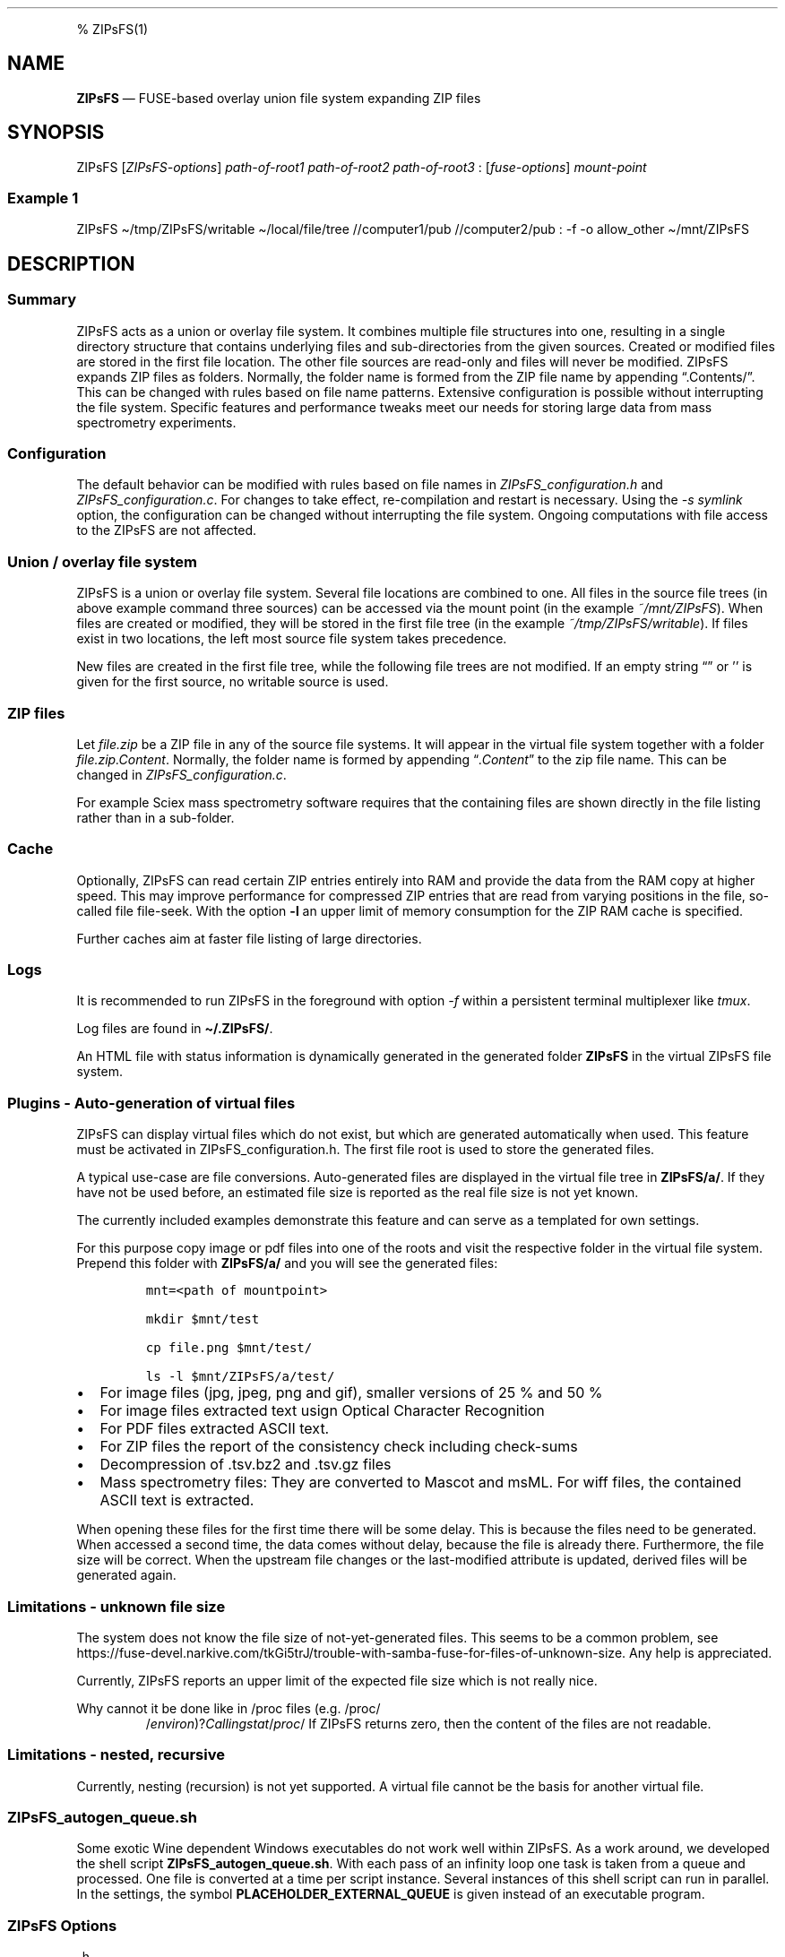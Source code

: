 '\" t
.\" Automatically generated by Pandoc 2.17.1.1
.\"
.\" Define V font for inline verbatim, using C font in formats
.\" that render this, and otherwise B font.
.ie "\f[CB]x\f[]"x" \{\
. ftr V B
. ftr VI BI
. ftr VB B
. ftr VBI BI
.\}
.el \{\
. ftr V CR
. ftr VI CI
. ftr VB CB
. ftr VBI CBI
.\}
.TH "" "" "" "" ""
.hy
.PP
% ZIPsFS(1)
.SH NAME
.PP
\f[B]ZIPsFS\f[R] \[em] FUSE-based overlay union file system expanding
ZIP files
.SH SYNOPSIS
.PP
ZIPsFS [\f[I]ZIPsFS-options\f[R]] \f[I]path-of-root1\f[R]
\f[I]path-of-root2\f[R] \f[I]path-of-root3\f[R] :
[\f[I]fuse-options\f[R]] \f[I]mount-point\f[R]
.SS Example 1
.PP
ZIPsFS \[ti]/tmp/ZIPsFS/writable \[ti]/local/file/tree //computer1/pub
//computer2/pub : -f -o allow_other \[ti]/mnt/ZIPsFS
.SH DESCRIPTION
.SS Summary
.PP
ZIPsFS acts as a union or overlay file system.
It combines multiple file structures into one, resulting in a single
directory structure that contains underlying files and sub-directories
from the given sources.
Created or modified files are stored in the first file location.
The other file sources are read-only and files will never be modified.
ZIPsFS expands ZIP files as folders.
Normally, the folder name is formed from the ZIP file name by appending
\[lq].Contents/\[rq].
This can be changed with rules based on file name patterns.
Extensive configuration is possible without interrupting the file
system.
Specific features and performance tweaks meet our needs for storing
large data from mass spectrometry experiments.
.SS Configuration
.PP
The default behavior can be modified with rules based on file names in
\f[I]ZIPsFS_configuration.h\f[R] and \f[I]ZIPsFS_configuration.c\f[R].
For changes to take effect, re-compilation and restart is necessary.
Using the \f[I]-s symlink\f[R] option, the configuration can be changed
without interrupting the file system.
Ongoing computations with file access to the ZIPsFS are not affected.
.SS Union / overlay file system
.PP
ZIPsFS is a union or overlay file system.
Several file locations are combined to one.
All files in the source file trees (in above example command three
sources) can be accessed via the mount point (in the example
\f[I]~/mnt/ZIPsFS\f[R]).
When files are created or modified, they will be stored in the first
file tree (in the example \f[I]~/tmp/ZIPsFS/writable\f[R]).
If files exist in two locations, the left most source file system takes
precedence.
.PP
New files are created in the first file tree, while the following file
trees are not modified.
If an empty string \[lq]\[rq] or \[cq]\[cq] is given for the first
source, no writable source is used.
.SS ZIP files
.PP
Let \f[I]file.zip\f[R] be a ZIP file in any of the source file systems.
It will appear in the virtual file system together with a folder
\f[I]file.zip.Content\f[R].
Normally, the folder name is formed by appending
\[lq]\f[I].Content\f[R]\[rq] to the zip file name.
This can be changed in \f[I]ZIPsFS_configuration.c\f[R].
.PP
For example Sciex mass spectrometry software requires that the
containing files are shown directly in the file listing rather than in a
sub-folder.
.SS Cache
.PP
Optionally, ZIPsFS can read certain ZIP entries entirely into RAM and
provide the data from the RAM copy at higher speed.
This may improve performance for compressed ZIP entries that are read
from varying positions in the file, so-called file file-seek.
With the option \f[B]-l\f[R] an upper limit of memory consumption for
the ZIP RAM cache is specified.
.PP
Further caches aim at faster file listing of large directories.
.SS Logs
.PP
It is recommended to run ZIPsFS in the foreground with option
\f[I]-f\f[R] within a persistent terminal multiplexer like
\f[I]tmux\f[R].
.PP
Log files are found in \f[B]\[ti]/.ZIPsFS/\f[R].
.PP
An HTML file with status information is dynamically generated in the
generated folder \f[B]ZIPsFS\f[R] in the virtual ZIPsFS file system.
.SS Plugins - Auto-generation of virtual files
.PP
ZIPsFS can display virtual files which do not exist, but which are
generated automatically when used.
This feature must be activated in ZIPsFS_configuration.h.
The first file root is used to store the generated files.
.PP
A typical use-case are file conversions.
Auto-generated files are displayed in the virtual file tree in
\f[B]ZIPsFS/a/\f[R].
If they have not be used before, an estimated file size is reported as
the real file size is not yet known.
.PP
The currently included examples demonstrate this feature and can serve
as a templated for own settings.
.PP
For this purpose copy image or pdf files into one of the roots and visit
the respective folder in the virtual file system.
Prepend this folder with \f[B]ZIPsFS/a/\f[R] and you will see the
generated files:
.IP
.nf
\f[C]
mnt=<path of mountpoint>

mkdir $mnt/test

cp file.png $mnt/test/

ls -l $mnt/ZIPsFS/a/test/
\f[R]
.fi
.IP \[bu] 2
For image files (jpg, jpeg, png and gif), smaller versions of 25 % and
50 %
.IP \[bu] 2
For image files extracted text usign Optical Character Recognition
.IP \[bu] 2
For PDF files extracted ASCII text.
.IP \[bu] 2
For ZIP files the report of the consistency check including check-sums
.IP \[bu] 2
Decompression of .tsv.bz2 and .tsv.gz files
.IP \[bu] 2
Mass spectrometry files: They are converted to Mascot and msML.
For wiff files, the contained ASCII text is extracted.
.PP
When opening these files for the first time there will be some delay.
This is because the files need to be generated.
When accessed a second time, the data comes without delay, because the
file is already there.
Furthermore, the file size will be correct.
When the upstream file changes or the last-modified attribute is
updated, derived files will be generated again.
.SS Limitations - unknown file size
.PP
The system does not know the file size of not-yet-generated files.
This seems to be a common problem, see
https://fuse-devel.narkive.com/tkGi5trJ/trouble-with-samba-fuse-for-files-of-unknown-size.
Any help is appreciated.
.PP
Currently, ZIPsFS reports an upper limit of the expected file size which
is not really nice.
.PP
Why cannot it be done like in /proc files (e.g.\ /proc/
.RS
/\f[I]e\f[R]\f[I]n\f[R]\f[I]v\f[R]\f[I]i\f[R]\f[I]r\f[R]\f[I]o\f[R]\f[I]n\f[R])?\f[I]C\f[R]\f[I]a\f[R]\f[I]l\f[R]\f[I]l\f[R]\f[I]i\f[R]\f[I]n\f[R]\f[I]g\f[R]\f[I]s\f[R]\f[I]t\f[R]\f[I]a\f[R]\f[I]t\f[R]/\f[I]p\f[R]\f[I]r\f[R]\f[I]o\f[R]\f[I]c\f[R]/
.RE/environ reports file size zero.
If ZIPsFS returns zero, then the content of the files are not readable.
.SS Limitations - nested, recursive
.PP
Currently, nesting (recursion) is not yet supported.
A virtual file cannot be the basis for another virtual file.
.SS ZIPsFS_autogen_queue.sh
.PP
Some exotic Wine dependent Windows executables do not work well within
ZIPsFS.
As a work around, we developed the shell script
\f[B]ZIPsFS_autogen_queue.sh\f[R].
With each pass of an infinity loop one task is taken from a queue and
processed.
One file is converted at a time per script instance.
Several instances of this shell script can run in parallel.
In the settings, the symbol \f[B]PLACEHOLDER_EXTERNAL_QUEUE\f[R] is
given instead of an executable program.
.SS ZIPsFS Options
.PP
-h
.PP
Prints brief usage information.
.PP
-l \f[I]Maximum memory for caching ZIP-entries in the RAM\f[R]
.PP
Specifies a limit for the cache.
For example \f[I]-l 8G\f[R] would limit the size of the cache to 8
Gigabyte.
.PP
-c [NEVER,SEEK,RULE,COMPRESSED,ALWAYS]
.PP
Policy for ZIP entries cached in RAM.
.PP
.TS
tab(@);
cw(8.3n) lw(61.7n).
T{
NEVER
T}@T{
ZIP are never cached, even not in case of backward seek.
T}
T{
T}@T{
T}
T{
SEEK
T}@T{
ZIP entries are cached if the file position jumps backward.
This is the default
T}
T{
T}@T{
T}
T{
RULE
T}@T{
ZIP entries are cached according to rules in \f[B]configuration.c\f[R].
T}
T{
T}@T{
T}
T{
COMPRESSED
T}@T{
All compressed ZIP entries are cached.
T}
T{
T}@T{
T}
T{
ALWAYS
T}@T{
All ZIP entries are cached.
T}
T{
T}@T{
T}
.TE
.PP
-s \f[I]path-of-symbolic-link\f[R]
.PP
After initialization the specified symlink is created and points to the
mount point.
Previously existing links are overwritten.
This allows to restart ZIPsFS without affecting running programs which
access file in the virtual ZIPsFS file system.
For file paths in the virtual file system, the symlink is used rather
than the real mount-point.
Consider a running ZIPsFS instance which needs to be replaced by a newer
one.
The new ZIPsFS instance is started with a different mount point.
Both instances work simultaneously.
The symlink which used to point to the mount point of the old instance
is now pointing to that of the new one.
The old instance should be let running for an hour or so until no file
handle is open any more.
.PP
If the symlink is within an exported SAMBA or NFS path, it should be
relative.
This is best achieved by changing into the parent path where the symlink
will be created.
Then give just the name and not the entire path of the symlink.
In the /etc/samba/smb.conf give:
.PP
follow symlinks = yes
.SS Debug Options
.PP
See ZIPsFS.compile.sh for activation of sanitizers.
.PP
-T Checks the capability to print a backtrace.
This requires addr2line which is usually in /usr/bin/ of Linux and
FreeBSD.
For MacOSX, the tool atos is used.
.SS FUSE Options
.PP
-f
.PP
Run in foreground and display some logs at stdout.
This mode is useful inside tmux.
.PP
-s
.PP
Disable multi-threaded operation to rescue ZIPsFS in case of threading
related bugs.
.PP
-o \f[I]comma separated Options\f[R]
.PP
-o allow_other
.PP
Other users can read the files
.SS Fault management
.PP
When source file structures are stored remotely, there is a risk that
they may be temporarily unavailable.
Overlay file systems typically freeze when calls to the file API block.
Conversely, ZIPsFS should continue to operate with the remaining file
roots.
This is implemented as follows: Paths starting with double slash (in the
example \f[I]//computer1/pub\f[R]) are regarded as remote paths and
treated specially.
ZIPsFS will periodically check file systems starting with a double
slash.
If the last responds was too long ago then the respective file system is
skipped.
Furthermore the stat() function to obtain the attributes for a file are
queued to be performed in extra threads.
.PP
For files which are located in ZIP files and which are first loaded
entirely into RAM, the system is also robust for interruptions and
blocks during loading.
The system will not freeze.
After some longer time it will try to load the same file from another
root or return ENOENT.
.PP
If loading of ZIP files fail, loading will be repeated after 1s.
.PP
For ZIP entries loaded entirely into the RAM, the CRC sum is validated
and possible errors are logged.
.SH FILES
.IP \[bu] 2
ZIPsFS_configuration.h and ZIPsFS_configuration.c and
ZIPsFS_configuration_autogen.c: Customizable rules.
Modification requires recompilation.
.IP \[bu] 2
\[ti]/.ZIPsFS: Contains the log file and cache and the folder a.
The later holds auto-generated files.
.SH LIMITATIONS
.SS Hard-links
.PP
Hard-links are not implemented, while symlinks work.
.SS Deleting files
.PP
Files can only be deleted when their physical location is in the first
source.
Conversely, in the FUSE file systems unionfs-fuse and fuse-overlayfs,
files can be always deleted irrespectively of their physical location.
They are canceled out without actually deleting them from their physical
location.
If you need the same behaviour please drop a request-for-feature.
.SH BUGS
.PP
Current status: Testing and Bug fixing If ZIPsFS crashes, please send
the stack-trace together with the version number.
.SH AUTHOR
.PP
Christoph Gille
.SH SEE ALSO
.IP \[bu] 2
https://github.com/openscopeproject/ZipROFS
.IP \[bu] 2
https://github.com/google/fuse-archive
.IP \[bu] 2
https://bitbucket.org/agalanin/fuse-zip/src
.IP \[bu] 2
https://github.com/google/mount-zip
.IP \[bu] 2
https://github.com/cybernoid/archivemount
.IP \[bu] 2
https://github.com/mxmlnkn/ratarmount
